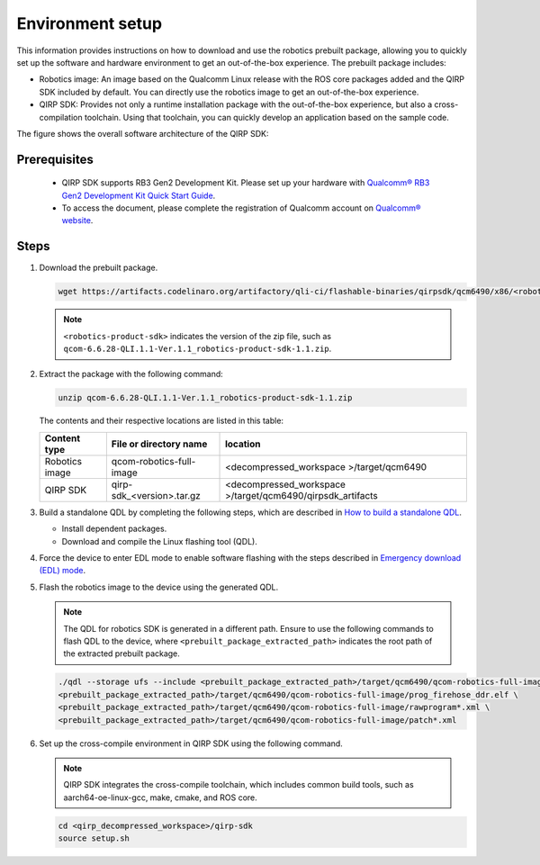 Environment setup
#################

This information provides instructions on how to download and use the robotics prebuilt package, allowing you to quickly set up the software and hardware environment to get an out-of-the-box experience. The prebuilt package includes:

- Robotics image: An image based on the Qualcomm Linux release with the ROS core packages added and the QIRP SDK included by default. You can directly use the robotics image to get an out-of-the-box experience.
- QIRP SDK: Provides not only a runtime installation package with the out-of-the-box experience, but also a cross-compilation toolchain. Using that toolchain, you can quickly develop an application based on the sample code.

The figure shows the overall software architecture of the QIRP SDK:

.. image:: qirp-sdk.png
   :align: center

Prerequisites
-------------

   - QIRP SDK supports RB3 Gen2 Development Kit. Please set up your hardware with `Qualcomm® RB3 Gen2 Development Kit Quick Start Guide <https://docs.qualcomm.com/bundle/publicresource/topics/80-70014-253>`_.
   - To access the document, please complete the registration of Qualcomm account on `Qualcomm® website <https://www.qualcomm.com/>`_.

.. _env-setup:

Steps
-------------

1. Download the prebuilt package.

   .. code-block:: bash

      wget https://artifacts.codelinaro.org/artifactory/qli-ci/flashable-binaries/qirpsdk/qcm6490/x86/<robotics-product-sdk>

   .. note:: 

       ``<robotics-product-sdk>`` indicates the version of the zip file, such as ``qcom-6.6.28-QLI.1.1-Ver.1.1_robotics-product-sdk-1.1.zip``.

2. Extract the package with the following command:

   .. code-block:: bash

      unzip qcom-6.6.28-QLI.1.1-Ver.1.1_robotics-product-sdk-1.1.zip

   The contents and their respective locations are listed in this table:

   +----------------+----------------------------+------------------------------------------------------------+ 
   |  Content type  |   File or directory name   |                        location                            | 
   +================+============================+============================================================+ 
   | Robotics image |  qcom-robotics-full-image  |         <decompressed_workspace >/target/qcm6490           | 
   +----------------+----------------------------+------------------------------------------------------------+ 
   |    QIRP SDK    |  qirp-sdk_<version>.tar.gz | <decompressed_workspace >/target/qcm6490/qirpsdk_artifacts | 
   +----------------+----------------------------+------------------------------------------------------------+ 

3. Build a standalone QDL by completing the following steps, which are described in `How to build a standalone QDL <https://docs.qualcomm.com/bundle/publicresource/topics/80-70014-254/how_to.html#how-to-build-a-standalone-qdl->`_.

   - Install dependent packages.
   - Download and compile the Linux flashing tool (QDL).

4. Force the device to enter EDL mode to enable software flashing with the steps described in `Emergency download (EDL) mode <https://docs.qualcomm.com/bundle/publicresource/topics/80-70014-254/flash_images_unregistered.html#flash_images_unregistered__section_vgg_mly_v1c>`_. 

5. Flash the robotics image to the device using the generated QDL.

   .. note:: 

      The QDL for robotics SDK is generated in a different path. 
      Ensure to use the following commands to flash QDL to the device, where ``<prebuilt_package_extracted_path>`` indicates the root path of the extracted prebuilt package.

   .. code-block:: bash

      ./qdl --storage ufs --include <prebuilt_package_extracted_path>/target/qcm6490/qcom-robotics-full-image \
      <prebuilt_package_extracted_path>/target/qcm6490/qcom-robotics-full-image/prog_firehose_ddr.elf \
      <prebuilt_package_extracted_path>/target/qcm6490/qcom-robotics-full-image/rawprogram*.xml \
      <prebuilt_package_extracted_path>/target/qcm6490/qcom-robotics-full-image/patch*.xml

6. Set up the cross-compile environment in QIRP SDK using the following command.

   .. note::
      QIRP SDK integrates the cross-compile toolchain, which includes common build tools, such as aarch64-oe-linux-gcc, make, cmake, and ROS core.

   
   .. code-block:: bash

      cd <qirp_decompressed_workspace>/qirp-sdk
      source setup.sh
